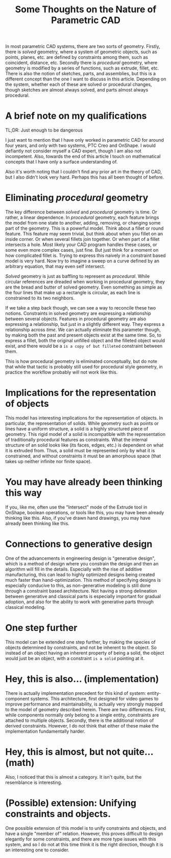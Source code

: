 #+title: Some Thoughts on the Nature of Parametric CAD
In most parametric CAD systems, there are two sorts of geometry. Firstly, there is /solved/ geometry, where a system of geometric objects, such as points, planes, etc. are defined by constraints among them, such as coincident, distance, etc. Secondly there is /procedural/ geometry, where geometry is modified by a series of functions, such as extrude, fillet, etc. There is also the notion of sketches, parts, and assemblies, but this is a different concept than the one I want to discuss in this article. Depending on the system, whether each of these are solved or procedural changes, though sketches are almost always solved, and parts almost always procedural.
* A brief note on my qualifications
TL;DR: Just enough to be dangerous

I just want to mention that I have only worked in parametric CAD for around four years, and only with two systems, PTC Creo and OnShape. I would defiantly not consider myself a CAD expert, though I am also not incompetent. Also, towards the end of this article I touch on mathematical concepts that I have only a surface understanding of. 

Also it's worth noting that I couldn't find any prior art in the theory of CAD, but I also didn't look very hard. Perhaps this has all been thought of before. 
* Eliminating /procedural/ geometry
The key difference between /solved/ and /procedural/ geometry is time. Or rather, a linear dependence. In /procedural/ geometry, each feature brings the model from one state to another, adding, removing, or changing some part of the geometry. This is a powerful model. Think about a fillet or round feature. This feature may seem trivial, but think about when you fillet on an inside corner. Or when several fillets join together. Or when part of a fillet intersects a hole. Most likely your CAD program handles these cases, or some even more complex cases, just fine. But just think for a moment on how complicated fillet is. Trying to express this naively in a constraint based model is very hard. Now try to imagine a sweep on a curve defined by an arbitrary equation, that may even self intersect. 

/Solved/ geometry is just as baffling to represent as /procedural/. While circular references are dreaded when working in procedural geometry, they are the bread and butter of solved geometry. Even something as simple as the four lines that make up a rectangle is circular, as each line is constrained to its two neighbors.

If we take a step back though, we can see a way to reconcile these two notions. Constraints in solved geometry are expressing a relationship between several objects. Features in procedural geometry are also expressing a relationship, but just in a slightly different way. They express a relationship across /time/. We can actually eliminate this parameter though, by making both the past and present objects exist at the same time. So, to express a fillet, both the original unfilled object and the filleted object would exist, and there would be a =is a copy of but filleted= constraint between them. 

This is how procedural geometry is eliminated conceptually, but do note that while that tactic is probably still used for procedural style geometry, in practice the workflow probably will not work like this. 
* Implications for the representation of objects
   This model has interesting implications for the representation of objects. In particular, the representation of solids. While geometry such as points or lines have a uniform structure, a solid is a highly structured piece of geometry. This rigid model of a solid is incompatible with the representation of traditionally procedural features as constraints. What the internal structure of an solid looks like (its faces, edges, etc.) is dependent on what it is extruded from. Thus, a solid must be represented only by what it is constrained, and without constraints it must be an amorphous space (that takes up neither infinite nor finite space).
* You may have already been thinking this way
   If you, like me, often use the "Intersect" mode of the Extrude tool in OnShape, boolean operations, or tools like this, you may have been already thinking like this. Also, if you've drawn hand drawings, you may have already been thinking like this. 
* Connections to generative design
   One of the advancements in engineering design is "generative design", which is a method of design where you constrain the design and then an algorithm will fill in the details. Especially with the rise of additive manufacturing, this can lead to highly optimized designs being created much faster than hand-optimization.
   This method of specifying designs is especially conducive to this, as non-generative modeling is still done through a constraint based architecture. Not having a strong delineation between generative and classical parts is especially important for gradual adoption, and also for the ability to work with generative parts through classical modeling. 
* One step further
  This model can be extended one step further, by making the species of objects determined by constraints, and not be inherent to the object. So instead of an object having an inherent property of being a solid, the object would just be an object, with a constraint =is a solid= pointing at it. 
* Hey, this is also... (implementation)
  There is actually implementation precedent for this kind of system: entity-component systems. This architecture, first designed for video games to improve performance and maintainability, is actually very strongly mapped to the model of geometry described herein. There are two differences. First, while components normally only belong to a single entity, constraints are attached to multiple objects. Secondly, there is the additional notion of derived constraints. However, I do not think that either of these make the implementation fundamentally harder.
* Hey, this is almost, but not quite... (math)
  Also, I noticed that this is almost a category. It isn't quite, but the resemblance is interesting.
* (Possible) extension: Unifying constraints and objects.
  One possible extension of this model is to unify constraints and objects, and have a single "member of" relation. However, this proves difficult to design elegantly for some constraints, and there are more type issues with this system, and so I do not at this time think it is the right direction, though it is an interesting one to consider. 
